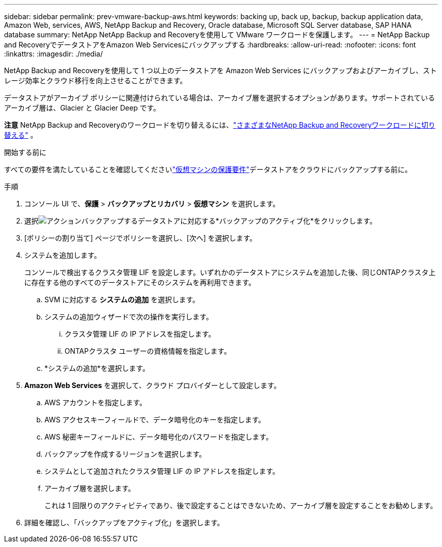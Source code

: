 ---
sidebar: sidebar 
permalink: prev-vmware-backup-aws.html 
keywords: backing up, back up, backup, backup application data, Amazon Web, services, AWS, NetApp Backup and Recovery, Oracle database, Microsoft SQL Server database, SAP HANA database 
summary: NetApp NetApp Backup and Recoveryを使用して VMware ワークロードを保護します。 
---
= NetApp Backup and RecoveryでデータストアをAmazon Web Servicesにバックアップする
:hardbreaks:
:allow-uri-read: 
:nofooter: 
:icons: font
:linkattrs: 
:imagesdir: ./media/


[role="lead"]
NetApp Backup and Recoveryを使用して 1 つ以上のデータストアを Amazon Web Services にバックアップおよびアーカイブし、ストレージ効率とクラウド移行を向上させることができます。

データストアがアーカイブ ポリシーに関連付けられている場合は、アーカイブ層を選択するオプションがあります。サポートされているアーカイブ層は、Glacier と Glacier Deep です。

[]
====
*注意* NetApp Backup and Recoveryのワークロードを切り替えるには、link:br-start-switch-ui.html["さまざまなNetApp Backup and Recoveryワークロードに切り替える"] 。

====
.開始する前に
すべての要件を満たしていることを確認してくださいlink:prev-vmware-prereqs.html["仮想マシンの保護要件"]データストアをクラウドにバックアップする前に。

.手順
. コンソール UI で、*保護* > *バックアップとリカバリ* > *仮想マシン* を選択します。
. 選択image:icon-action.png["アクション"]バックアップするデータストアに対応する*バックアップのアクティブ化*をクリックします。
. [ポリシーの割り当て] ページでポリシーを選択し、[次へ] を選択します。
. システムを追加します。
+
コンソールで検出するクラスタ管理 LIF を設定します。いずれかのデータストアにシステムを追加した後、同じONTAPクラスタ上に存在する他のすべてのデータストアにそのシステムを再利用できます。

+
.. SVM に対応する *システムの追加* を選択します。
.. システムの追加ウィザードで次の操作を実行します。
+
... クラスタ管理 LIF の IP アドレスを指定します。
... ONTAPクラスタ ユーザーの資格情報を指定します。


.. *システムの追加*を選択します。


. *Amazon Web Services* を選択して、クラウド プロバイダーとして設定します。
+
.. AWS アカウントを指定します。
.. AWS アクセスキーフィールドで、データ暗号化のキーを指定します。
.. AWS 秘密キーフィールドに、データ暗号化のパスワードを指定します。
.. バックアップを作成するリージョンを選択します。
.. システムとして追加されたクラスタ管理 LIF の IP アドレスを指定します。
.. アーカイブ層を選択します。
+
これは 1 回限りのアクティビティであり、後で設定することはできないため、アーカイブ層を設定することをお勧めします。



. 詳細を確認し、「バックアップをアクティブ化」を選択します。

